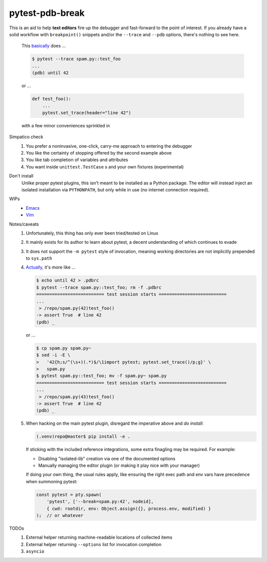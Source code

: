================
pytest-pdb-break
================

This is an aid to help **text editors** fire up the debugger and fast-forward
to the point of interest. If you already have a solid workflow with
``breakpoint()`` snippets and/or the ``--trace`` and ``--pdb`` options, there's
nothing to see here.

    .. _actually:

    This basically_ does ...

    .. code:: console

        $ pytest --trace spam.py::test_foo
        ...
        (pdb) until 42

    or ...

    .. code:: python

        def test_foo():
            ...
            pytest.set_trace(header="line 42")

    with a few minor conveniences sprinkled in


Simpatico check
    #. You prefer a noninvasive, one-click, carry-me approach to entering the
       debugger
    #. You like the certainty of stopping offered by the second example above
    #. You like tab completion of variables and attributes
    #. You want inside ``unittest.TestCase`` s and your own fixtures
       (experimental)

Don't install
    Unlike proper pytest plugins, this isn't meant to be installed as a Python
    package. The editor will instead inject an isolated installation via
    ``PYTHONPATH``, but only while in use (no internet connection required).

WIPs
    - `Emacs <https://github.com/poppyschmo/pytest-pdb-break/blob/master/emacs/>`_
    - `Vim <https://github.com/poppyschmo/pytest-pdb-break/blob/master/vim/>`_

Notes/caveats
    #. Unfortunately, this thing has only ever been tried/tested on Linux

    #. It mainly exists for its author to learn about pytest, a decent
       understanding of which continues to evade

    #. It does not support the ``-m pytest`` style of invocation, meaning
       working directories are not implicitly prepended to ``sys.path``

    #.
       .. _basically:

       Actually_, it's more like ...

       .. code:: console

           $ echo until 42 > .pdbrc
           $ pytest --trace spam.py::test_foo; rm -f .pdbrc
           ========================== test session starts ==========================
           ...
            > /repo/spam.py(42)test_foo()
           -> assert True  # line 42
           (pdb) _

       or ...

       .. code:: console

           $ cp spam.py spam.py~
           $ sed -i -E \
           >   '42{h;s/^(\s+)(.*)$/\1import pytest; pytest.set_trace()/p;g}' \
           >   spam.py
           $ pytest spam.py::test_foo; mv -f spam.py~ spam.py
           ========================== test session starts ==========================
           ...
            > /repo/spam.py(43)test_foo()
           -> assert True  # line 42
           (pdb) _

    #. When hacking on the main pytest plugin, disregard the imperative above
       and *do install*:

       .. code:: console

           (.venv)repo@master$ pip install -e .

       If sticking with the included reference integrations, some extra
       finagling may be required. For example:

       - Disabling "isolated-lib" creation via one of the documented options
       - Manually managing the editor plugin (or making it play nice with your
         manager)

       If doing your own thing, the usual rules apply, like ensuring the right
       exec path and env vars have precedence when summoning pytest:

       .. code:: javascript

           const pytest = pty.spawn(
               'pytest', ['--break=spam.py:42', nodeid],
               { cwd: rootdir, env: Object.assign({}, process.env, modified) }
           );  // or whatever


TODOs
    #. External helper returning machine-readable locations of collected items
    #. External helper returning ``--options`` list for invocation completion
    #. ``asyncio``
